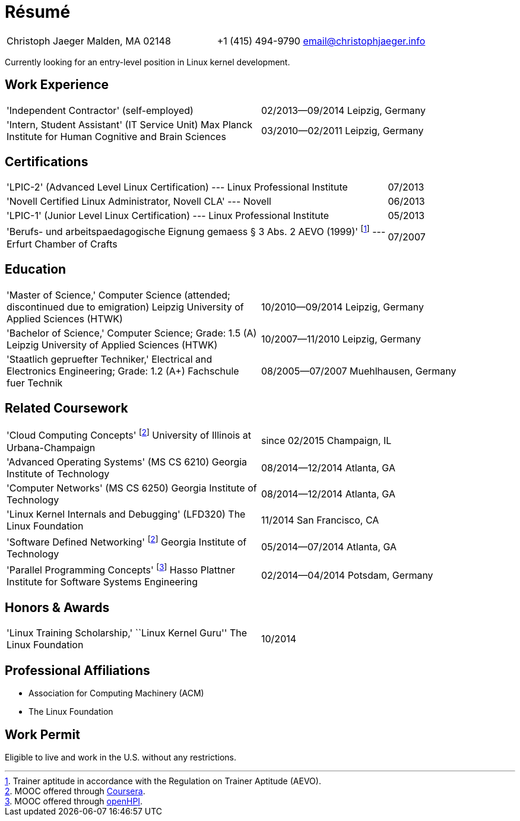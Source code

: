 = Résumé

:frame: none
:grid: none
:valign: baseline

[cols="<verse,>verse"]
|==============================
|Christoph Jaeger
Malden, MA 02148 |
+1 (415) 494-9790
email@christophjaeger.info
|==============================

****
Currently looking for an entry-level position in Linux kernel development.
****

== Work Experience

[cols="<3verse,>verse"]
|==============================
|'Independent Contractor'
(self-employed) |
02/2013--09/2014
Leipzig, Germany
|'Intern, Student Assistant' (IT Service Unit)
Max Planck Institute for Human Cognitive and Brain Sciences |
03/2010--02/2011
Leipzig, Germany
|==============================

== Certifications

[cols="<3,>"]
|==============================
|'LPIC-2' (Advanced Level Linux Certification) --- Linux Professional Institute | 07/2013
|'Novell Certified Linux Administrator, Novell CLA' --- Novell | 06/2013
|'LPIC-1' (Junior Level Linux Certification) --- Linux Professional Institute | 05/2013
|'Berufs- und arbeitspaedagogische Eignung gemaess § 3 Abs. 2 AEVO (1999)'
footnote:[Trainer aptitude in accordance with the Regulation on Trainer Aptitude (AEVO).] --- Erfurt Chamber of Crafts | 07/2007
|==============================

== Education

[cols="<3verse,>verse"]
|==============================
|'Master of Science,' Computer Science (attended; discontinued due to emigration)
Leipzig University of Applied Sciences (HTWK) |
10/2010--09/2014
Leipzig, Germany
|'Bachelor of Science,' Computer Science; Grade: 1.5 (A)
Leipzig University of Applied Sciences (HTWK) |
10/2007--11/2010
Leipzig, Germany
|'Staatlich gepruefter Techniker,' Electrical and Electronics Engineering; Grade: 1.2 (A+)
Fachschule fuer Technik |
08/2005--07/2007
Muehlhausen, Germany
|==============================

== Related Coursework

[cols="<3verse,>verse"]
|==============================
|'Cloud Computing Concepts' footnoteref:[coursera, MOOC offered through http://www.coursera.org[Coursera].]
University of Illinois at Urbana-Champaign |
since 02/2015
Champaign, IL
|'Advanced Operating Systems' (MS CS 6210)
Georgia Institute of Technology |
08/2014--12/2014
Atlanta, GA
|'Computer Networks' (MS CS 6250)
Georgia Institute of Technology |
08/2014--12/2014
Atlanta, GA
|'Linux Kernel Internals and Debugging' (LFD320)
The Linux Foundation |
11/2014
San Francisco, CA
|'Software Defined Networking' footnoteref:[coursera]
Georgia Institute of Technology |
05/2014--07/2014
Atlanta, GA
|'Parallel Programming Concepts' footnote:[MOOC offered through http://openhpi.de[openHPI].]
Hasso Plattner Institute for Software Systems Engineering |
02/2014--04/2014
Potsdam, Germany
|==============================

== Honors & Awards

[cols="<3verse,>verse"]
|==============================
|'Linux Training Scholarship,' ``Linux Kernel Guru''
The Linux Foundation |
10/2014
|==============================

== Professional Affiliations

* Association for Computing Machinery (ACM)
* The Linux Foundation

== Work Permit

Eligible to live and work in the U.S. without any restrictions.

// vim: spell: spelllang=en_us,de
